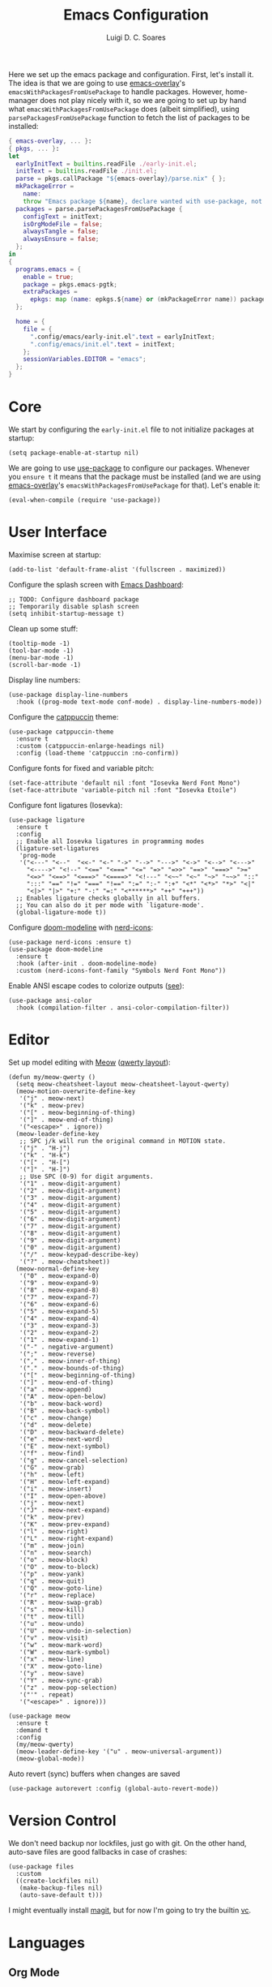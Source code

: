 #+title: Emacs Configuration
#+author: Luigi D. C. Soares

Here we set up the emacs package and configuration. First, let's install it. The idea is that we are going to use [[https://github.com/nix-community/emacs-overlay][emacs-overlay]]'s ~emacsWithPackagesFromUsePackage~ to handle packages. However, home-manager does not play nicely with it, so we are going to set up by hand what ~emacsWithPackagesFromUsePackage~ does (albeit simplified), using ~parsePackagesFromUsePackage~ function to fetch the list of packages to be installed:

#+begin_src nix :tangle default.nix
{ emacs-overlay, ... }:
{ pkgs, ... }:
let
  earlyInitText = builtins.readFile ./early-init.el;
  initText = builtins.readFile ./init.el;
  parse = pkgs.callPackage "${emacs-overlay}/parse.nix" { };
  mkPackageError =
    name:
    throw "Emacs package ${name}, declare wanted with use-package, not found";
  packages = parse.parsePackagesFromUsePackage {
    configText = initText;
    isOrgModeFile = false;
    alwaysTangle = false;
    alwaysEnsure = false;
  };
in
{
  programs.emacs = {
    enable = true;
    package = pkgs.emacs-pgtk;
    extraPackages =
      epkgs: map (name: epkgs.${name} or (mkPackageError name)) packages;
  };

  home = {
    file = {
      ".config/emacs/early-init.el".text = earlyInitText;
      ".config/emacs/init.el".text = initText;
    };
    sessionVariables.EDITOR = "emacs";
  };
}
#+end_src

* Core

We start by configuring the =early-init.el= file to not initialize packages at startup:

#+begin_src elisp :tangle early-init.el
(setq package-enable-at-startup nil)
#+end_src

We are going to use [[https://github.com/jwiegley/use-package][use-package]] to configure our packages. Whenever you ~ensure t~ it means that the package must be installed (and we are using [[https://github.com/nix-community/emacs-overlay][emacs-overlay]]'s ~emacsWithPackagesFromUsePackage~ for that). Let's enable it:

#+begin_src elisp :tangle init.el
(eval-when-compile (require 'use-package))
#+end_src

* User Interface

Maximise screen at startup:

#+begin_src elisp :tangle init.el
(add-to-list 'default-frame-alist '(fullscreen . maximized))
#+end_src

Configure the splash screen with [[https://github.com/emacs-dashboard/emacs-dashboard][Emacs Dashboard]]:

#+begin_src elisp :tangle init.el
;; TODO: Configure dashboard package
;; Temporarily disable splash screen
(setq inhibit-startup-message t)
#+end_src

Clean up some stuff:

#+begin_src elisp :tangle init.el
(tooltip-mode -1)
(tool-bar-mode -1)
(menu-bar-mode -1)
(scroll-bar-mode -1)
#+end_src

Display line numbers:

#+begin_src elisp :tangle init.el
(use-package display-line-numbers
  :hook ((prog-mode text-mode conf-mode) . display-line-numbers-mode))
#+end_src

Configure the [[https://github.com/catppuccin/emacs][catppuccin]] theme:

#+begin_src elisp :tangle init.el
(use-package catppuccin-theme
  :ensure t
  :custom (catppuccin-enlarge-headings nil)
  :config (load-theme 'catppuccin :no-confirm))
#+end_src

Configure fonts for fixed and variable pitch:

#+begin_src elisp :tangle init.el
(set-face-attribute 'default nil :font "Iosevka Nerd Font Mono")
(set-face-attribute 'variable-pitch nil :font "Iosevka Etoile")
#+end_src

Configure font ligatures (Iosevka):

#+begin_src elisp :tangle init.el
(use-package ligature
  :ensure t
  :config
  ;; Enable all Iosevka ligatures in programming modes
  (ligature-set-ligatures
   'prog-mode
   '("<---" "<--"  "<<-" "<-" "->" "-->" "--->" "<->" "<-->" "<--->"
     "<---->" "<!--" "<==" "<===" "<=" "=>" "=>>" "==>" "===>" ">="
     "<=>" "<==>" "<===>" "<====>" "<!---" "<~~" "<~" "~>" "~~>" "::"
     ":::" "==" "!=" "===" "!==" ":=" ":-" ":+" "<*" "<*>" "*>" "<|"
     "<|>" "|>" "+:" "-:" "=:" "<******>" "++" "+++"))
  ;; Enables ligature checks globally in all buffers.
  ;; You can also do it per mode with `ligature-mode'.
  (global-ligature-mode t))
#+end_src

Configure [[https://github.com/seagle0128/doom-modeline][doom-modeline]] with [[https://github.com/rainstormstudio/nerd-icons.el][nerd-icons]]:

#+begin_src elisp :tangle init.el
(use-package nerd-icons :ensure t)
(use-package doom-modeline
  :ensure t
  :hook (after-init . doom-modeline-mode)
  :custom (nerd-icons-font-family "Symbols Nerd Font Mono"))
#+end_src

Enable ANSI escape codes to colorize outputs ([[https://endlessparentheses.com/ansi-colors-in-the-compilation-buffer-output.html][see]]):

#+begin_src elisp :tangle init.el
(use-package ansi-color
  :hook (compilation-filter . ansi-color-compilation-filter))
#+end_src

* Editor

Set up model editing with [[https://github.com/meow-edit/meow][Meow]] ([[https://github.com/meow-edit/meow/blob/master/KEYBINDING_QWERTY.org][qwerty layout]]):

#+begin_src elisp :tangle init.el
(defun my/meow-qwerty ()
  (setq meow-cheatsheet-layout meow-cheatsheet-layout-qwerty)
  (meow-motion-overwrite-define-key
   '("j" . meow-next)
   '("k" . meow-prev)
   '("[" . meow-beginning-of-thing)
   '("]" . meow-end-of-thing)
   '("<escape>" . ignore))
  (meow-leader-define-key
   ;; SPC j/k will run the original command in MOTION state.
   '("j" . "H-j")
   '("k" . "H-k")
   '("[" . "H-[")
   '("]" . "H-]")
   ;; Use SPC (0-9) for digit arguments.
   '("1" . meow-digit-argument)
   '("2" . meow-digit-argument)
   '("3" . meow-digit-argument)
   '("4" . meow-digit-argument)
   '("5" . meow-digit-argument)
   '("6" . meow-digit-argument)
   '("7" . meow-digit-argument)
   '("8" . meow-digit-argument)
   '("9" . meow-digit-argument)
   '("0" . meow-digit-argument)
   '("/" . meow-keypad-describe-key)
   '("?" . meow-cheatsheet))
  (meow-normal-define-key
   '("0" . meow-expand-0)
   '("9" . meow-expand-9)
   '("8" . meow-expand-8)
   '("7" . meow-expand-7)
   '("6" . meow-expand-6)
   '("5" . meow-expand-5)
   '("4" . meow-expand-4)
   '("3" . meow-expand-3)
   '("2" . meow-expand-2)
   '("1" . meow-expand-1)
   '("-" . negative-argument)
   '(";" . meow-reverse)
   '("," . meow-inner-of-thing)
   '("." . meow-bounds-of-thing)
   '("[" . meow-beginning-of-thing)
   '("]" . meow-end-of-thing)
   '("a" . meow-append)
   '("A" . meow-open-below)
   '("b" . meow-back-word)
   '("B" . meow-back-symbol)
   '("c" . meow-change)
   '("d" . meow-delete)
   '("D" . meow-backward-delete)
   '("e" . meow-next-word)
   '("E" . meow-next-symbol)
   '("f" . meow-find)
   '("g" . meow-cancel-selection)
   '("G" . meow-grab)
   '("h" . meow-left)
   '("H" . meow-left-expand)
   '("i" . meow-insert)
   '("I" . meow-open-above)
   '("j" . meow-next)
   '("J" . meow-next-expand)
   '("k" . meow-prev)
   '("K" . meow-prev-expand)
   '("l" . meow-right)
   '("L" . meow-right-expand)
   '("m" . meow-join)
   '("n" . meow-search)
   '("o" . meow-block)
   '("O" . meow-to-block)
   '("p" . meow-yank)
   '("q" . meow-quit)
   '("Q" . meow-goto-line)
   '("r" . meow-replace)
   '("R" . meow-swap-grab)
   '("s" . meow-kill)
   '("t" . meow-till)
   '("u" . meow-undo)
   '("U" . meow-undo-in-selection)
   '("v" . meow-visit)
   '("w" . meow-mark-word)
   '("W" . meow-mark-symbol)
   '("x" . meow-line)
   '("X" . meow-goto-line)
   '("y" . meow-save)
   '("Y" . meow-sync-grab)
   '("z" . meow-pop-selection)
   '("'" . repeat)
   '("<escape>" . ignore)))

(use-package meow
  :ensure t
  :demand t
  :config
  (my/meow-qwerty)
  (meow-leader-define-key '("u" . meow-universal-argument))
  (meow-global-mode))
#+end_src

Auto revert (sync) buffers when changes are saved

#+begin_src elisp :tangle init.el
(use-package autorevert :config (global-auto-revert-mode))
#+end_src

* Version Control

We don't need backup nor lockfiles, just go with git. On the other hand, auto-save files are good fallbacks in case of crashes:

#+begin_src elisp :tangle init.el
(use-package files
  :custom
  ((create-lockfiles nil)
   (make-backup-files nil)
   (auto-save-default t)))
#+end_src

I might eventually install [[https://github.com/magit/magit][magit]], but for now I'm going to try the builtin [[https://www.emacswiki.org/emacs/VersionControl#VC][vc]].

* Languages

** Org Mode

Customise org-mode:

#+begin_src elisp :tangle init.el
(use-package org
  :hook (org-mode . visual-line-mode)
  :custom
  (org-hide-emphasis-markers t)
  (org-startup-indented t)
  (org-pretty-entities t)
  (org-src-preserve-indentation nil)
  (org-edit-src-content-indentation 0))

(use-package org-bullets
  :ensure t
  :hook (org-mode . org-bullets-mode))
#+end_src

Configure org-babel and enable languages:

#+begin_src elisp :tangle init.el
(defun my/org-babel-do-load-languages ()
  (org-babel-do-load-languages 'org-babel-load-languages
			       org-babel-load-languages))

(use-package ob
  :hook (after-init . my/org-babel-do-load-languages)
  :custom
  ;; Don't need permission, just be careful!
  (org-confirm-babel-evaluate nil)
  (org-babel-load-languages
   '((C . t)
     (elixir . t)
     (emacs-lisp . t)
     (nix . t)
     (shell . t))))

(use-package ob-elixir :ensure t :defer t)
(use-package ob-nix :ensure t :defer t)
#+end_src

** C/C++

#+begin_src elisp :tangle init.el
(use-package cc-mode
  :mode ("\\.tpp\\'" . c++-mode)
  :config (c-set-offset 'innamespace 0))
#+end_src

** Elixir

#+begin_src elisp :tangle init.el
(use-package elixir-mode :ensure t :defer t)
#+end_src

** Nix

#+begin_src elisp :tangle init.el
(use-package nix-mode :ensure t :mode "\\.nix\\'")
#+end_src

** Latex

Install and configure [[https://www.gnu.org/software/auctex/][AUCTeX]]:

#+begin_src elisp :tangle init.el
(use-package tex
  :ensure auctex
  :hook
  (LaTeX-mode-hook . visual-line-mode)
  (TeX-after-compilation-finished . TeX-revert-document-buffer)
  :custom
  (TeX-parse-self t)
  (TeX-auto-save t)
  (TeX-electric-sub-and-superscript t)
  ;; Use hidden directories for AUCTeX files.
  (TeX-auto-local ".auctex-auto")
  (TeX-style-local ".auctex-style")
  ;; Just save, don't ask before each compilation.
  (TeX-save-query nil)
  (TeX-source-correlate-mode t)
  (TeX-source-correlate-method 'synctex)
  ;; Don't start the Emacs server when correlating sources.
  (TeX-source-correlate-start-server nil)
  :config
  (add-to-list 'TeX-view-program-selection
               '(output-pdf "PDF Tools")))
#+end_src

* Tools

** Clipboard

WSL: Looks like copying text from emacs to outside is buggy. Let's try this [[https://github.com/microsoft/wslg/issues/15#issuecomment-1193370697][workaround]]:

#+begin_src elisp :tangle init.el
(when (and (getenv "WAYLAND_DISPLAY")
	   (not (equal (getenv "GDK_BACKEND") "x11")))
  (setq interprogram-cut-function
	(lambda (text)
	  (start-process "wl-copy" nil "wl-copy" "--trim-newline"
			 "--type" "text/plain;charset=utf-8" text))))
#+end_src

** Direnv

Install [[https://github.com/purcell/envrc][envrc]] to set up per-directory environments:

#+begin_src elisp :tangle init.el
(use-package envrc
  :ensure t
  :if (executable-find "direnv")
  :hook ((after-init . envrc-global-mode)))
#+end_src


** PDF Tools

Install and config PDF tools:

#+begin_src elisp :tangle init.el
(use-package pdf-tools
  :ensure t
  :mode (("\\.pdf\\'" . pdf-view-mode))
  :config
  (use-package pdf-occur :commands (pdf-occur-global-minor-mode))
  (use-package pdf-history :commands (pdf-history-minor-mode))
  (use-package pdf-links :commands (pdf-links-minor-mode))
  (use-package pdf-outline :commands (pdf-outline-minor-mode))
  (use-package pdf-annot :commands (pdf-annot-minor-mode))
  (use-package pdf-sync :commands (pdf-sync-minor-mode))
  (pdf-tools-install))
#+end_src

** Search and Completion

Install [[https://github.com/minad/vertico][vertico]] for vertical completion UI:

#+begin_src elisp :tangle init.el
(use-package vertico
  :ensure t
  :hook (after-init . vertico-mode))
#+end_src

Install [[https://github.com/oantolin/orderless][orderless]] to search for components (e.g., "describe key" and "key describe")

#+begin_src elisp :tangle init.el
(use-package orderless
  :ensure t
  :custom
  (completion-styles '(orderless basic))
  (completion-category-overrides
   '((file (styles basic partial-completion)))))
#+end_src

Install [[https://github.com/minad/marginalia][marginalia]] for rich annotations (what does a command do?)

#+begin_src elisp :tangle init.el
(use-package marginalia
  :ensure t
  :hook (after-init . marginalia-mode))
#+end_src

Install [[https://github.com/minad/consult][consult]] for search and navigation

#+begin_src elisp :tangle init.el
(use-package consult
  :ensure t
  :bind
  (([remap switch-to-buffer] . consult-buffer)
   ;; C-s bindings (search map)
   ("C-c s f" . consult-find)
   ("C-c s l" . consult-line)
   ("C-c s L" . consult-line-multi)
   ("C-c s r" . consult-ripgrep)))
#+end_src

Install [[https://github.com/oantolin/embark][embark and embark-consult]] to act based on what's near point

#+begin_src elisp :tangle init.el
(use-package embark
  :ensure t
  :bind
  (("C-c e a" . embark-act)
   ("C-c e d" . embark-dwim))
  :custom
  (embark-indicators '(embark-minimal-indicator
                       embark-highlight-indicator
                       embark-isearch-highlight-indicator))
  (embark-prompter #'embark-completing-read-prompter)
  :init (setq prefix-help-command #'embark-prefix-help-command)
  :config
  ;; Hide the mode line of the Embark live/completions buffers
  (add-to-list 'display-buffer-alist
               '("\\`\\*Embark Collect \\(Live\\|Completions\\)\\*"
                 nil
                 (window-parameters (mode-line-format . none)))))

(use-package embark-consult
  :ensure t
  :hook (embark-collect-mode . consult-preview-at-point-mode))
#+end_src

** Shell/Terminal

Ideally I would use eshell, but it requires some effort to copy my zsh aliases. So, let's try this [[https://github.com/riscy/shx-for-emacs][shx]] package:

#+begin_src elisp :tangle init.el
(use-package shx :ensure t :config (shx-global-mode 1))
#+end_src

Whenever possible, though, I'd like to just rely on (async-) shell-command. Let's configure it so that aliases are available:

#+begin_src elisp :tangle init.el
(setq shell-command-switch "-ic")
#+end_src
